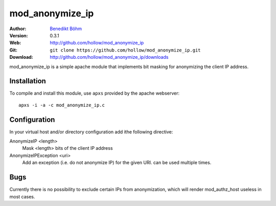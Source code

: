 ================
mod_anonymize_ip
================

:Author: `Benedikt Böhm <bb@xnull.de>`_
:Version: 0.3.1
:Web: http://github.com/hollow/mod_anonymize_ip
:Git: ``git clone https://github.com/hollow/mod_anonymize_ip.git``
:Download: http://github.com/hollow/mod_anonymize_ip/downloads

mod_anonymize_ip is a simple apache module that implements bit masking for
anonymizing the client IP address.

Installation
============

To compile and install this module, use ``apxs`` provided by the apache
webserver:
::

  apxs -i -a -c mod_anonymize_ip.c

Configuration
=============

In your virtual host and/or directory configuration add ithe following
directive:

AnonymizeIP <length>
  Mask <length> bits of the client IP address

AnonymizeIPException <uri>
  Add an exception (i.e. do not anonymize IP) for the given URI. can be used
  multiple times.

Bugs
====

Currently there is no possibility to exclude certain IPs from anonymization,
which will render mod_authz_host useless in most cases.
